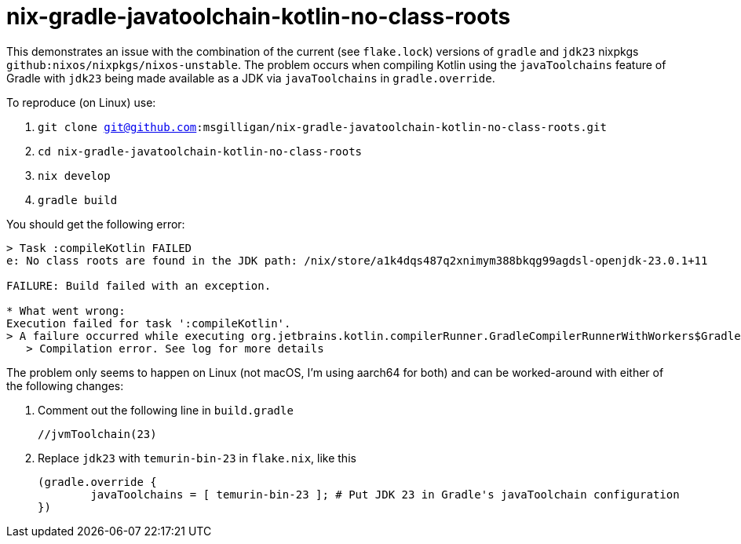 = nix-gradle-javatoolchain-kotlin-no-class-roots

This demonstrates an issue with the combination of the current (see `flake.lock`)
versions of `gradle` and `jdk23` nixpkgs `github:nixos/nixpkgs/nixos-unstable`. The problem
occurs when compiling Kotlin using the `javaToolchains` feature of Gradle with `jdk23` being
made available as a JDK via `javaToolchains` in `gradle.override`.

To reproduce (on Linux)  use:

. `git clone git@github.com:msgilligan/nix-gradle-javatoolchain-kotlin-no-class-roots.git`
. `cd nix-gradle-javatoolchain-kotlin-no-class-roots`
. `nix develop`
. `gradle build`

You should get the following error:

```
> Task :compileKotlin FAILED
e: No class roots are found in the JDK path: /nix/store/a1k4dqs487q2xnimym388bkqg99agdsl-openjdk-23.0.1+11

FAILURE: Build failed with an exception.

* What went wrong:
Execution failed for task ':compileKotlin'.
> A failure occurred while executing org.jetbrains.kotlin.compilerRunner.GradleCompilerRunnerWithWorkers$GradleKotlinCompilerWorkAction
   > Compilation error. See log for more details
```

The problem only seems to happen on Linux (not macOS, I'm using aarch64 for both) and can be worked-around
with either of the following changes:

. Comment out the following line in `build.gradle`
+ 
	//jvmToolchain(23)

. Replace `jdk23` with `temurin-bin-23` in `flake.nix`, like this
+
	(gradle.override {
		javaToolchains = [ temurin-bin-23 ]; # Put JDK 23 in Gradle's javaToolchain configuration
	})



